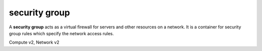 ==============
security group
==============

A **security group** acts as a virtual firewall for servers and other
resources on a network. It is a container for security group rules
which specify the network access rules.

Compute v2, Network v2

.. NOTE(efried): have to list these out one by one; 'security group *' pulls in
                 ... rule *.

.. autoprogram-cliff:: openstack.network.v2
   :command: security group create

.. autoprogram-cliff:: openstack.network.v2
   :command: security group delete

.. autoprogram-cliff:: openstack.network.v2
   :command: security group list

.. autoprogram-cliff:: openstack.network.v2
   :command: security group set

.. autoprogram-cliff:: openstack.network.v2
   :command: security group show

.. autoprogram-cliff:: openstack.network.v2
   :command: security group unset
